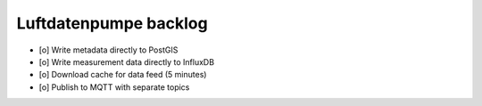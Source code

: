 ######################
Luftdatenpumpe backlog
######################
- [o] Write metadata directly to PostGIS
- [o] Write measurement data directly to InfluxDB
- [o] Download cache for data feed (5 minutes)
- [o] Publish to MQTT with separate topics
